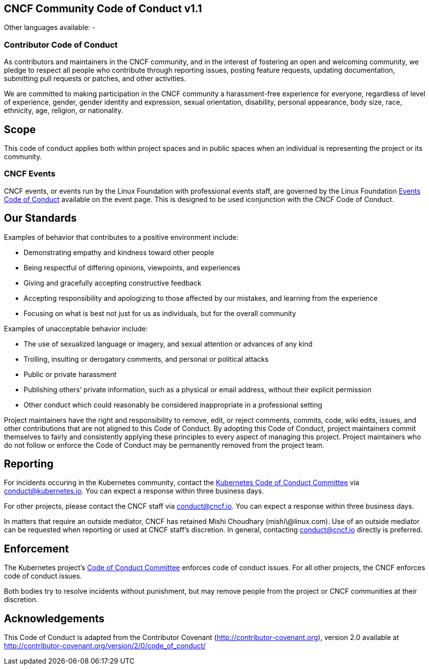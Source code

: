 == CNCF Community Code of Conduct v1.1

Other languages available: -
// xref:code-of-conduct-languages/ar.adoc[Arabic/العربية] -
// xref:code-of-conduct-languages/bg.adoc[Bulgarian/Български] -
// xref:code-of-conduct-languages/zh.adoc[Chinese/中文] -
// xref:code-of-conduct-languages/cs.adoc[Czech/Česky] -
// xref:code-of-conduct-languages/fa.adoc[Farsi/فارسی] -
// xref:code-of-conduct-languages/fr.adoc[French/Français] -
// xref:code-of-conduct-languages/de.adoc[German/Deutsch] - xref:code-of-conduct-languages/id.adoc[Indonesian/Bahasa
// Indonesia] -
// xref:code-of-conduct-languages/it.adoc[Italian/Italiano] -
// xref:code-of-conduct-languages/jp.adoc[Japanese/日本語] -
// xref:code-of-conduct-languages/ko.adoc[Korean/한국어] -
// xref:code-of-conduct-languages/pl.adoc[Polish/Polski] -
// xref:code-of-conduct-languages/pt.adoc[Portuguese/Português] -
// xref:code-of-conduct-languages/ru.adoc[Russian/Русский] -
// xref:code-of-conduct-languages/es.adoc[Spanish/Español] -
// xref:code-of-conduct-languages/tr.adoc[Turkish/Türkçe] -
// xref:code-of-conduct-languages/uk.adoc[Ukrainian/Українська] -
// xref:code-of-conduct-languages/vi.adoc[Vietnamese/Tiếng Việt]

=== Contributor Code of Conduct

As contributors and maintainers in the CNCF community, and in the
interest of fostering an open and welcoming community, we pledge to
respect all people who contribute through reporting issues, posting
feature requests, updating documentation, submitting pull requests or
patches, and other activities.

We are committed to making participation in the CNCF community a
harassment-free experience for everyone, regardless of level of
experience, gender, gender identity and expression, sexual orientation,
disability, personal appearance, body size, race, ethnicity, age,
religion, or nationality.

== Scope

This code of conduct applies both within project spaces and in public
spaces when an individual is representing the project or its community.

=== CNCF Events

CNCF events, or events run by the Linux Foundation with professional
events staff, are governed by the Linux Foundation https://events.linuxfoundation.org/code-of-conduct/[Events Code of
Conduct] available
on the event page. This is designed to be used iconjunction with the
CNCF Code of Conduct.

== Our Standards

Examples of behavior that contributes to a positive environment include:

* Demonstrating empathy and kindness toward other people
* Being respectful of differing opinions, viewpoints, and experiences
* Giving and gracefully accepting constructive feedback
* Accepting responsibility and apologizing to those affected by our
mistakes, and learning from the experience
* Focusing on what is best not just for us as individuals, but for the
overall community

Examples of unacceptable behavior include:

* The use of sexualized language or imagery, and sexual attention or
advances of any kind
* Trolling, insulting or derogatory comments, and personal or
political attacks
* Public or private harassment
* Publishing others`' private information, such as a physical or email
address, without their explicit permission
* Other conduct which could reasonably be considered inappropriate in
a professional setting

Project maintainers have the right and responsibility to remove, edit,
or reject comments, commits, code, wiki edits, issues, and other
contributions that are not aligned to this Code of Conduct. By adopting
this Code of Conduct, project maintainers commit themselves to fairly
and consistently applying these principles to every aspect of managing
this project. Project maintainers who do not follow or enforce the Code
of Conduct may be permanently removed from the project team.

== Reporting

For incidents occuring in the Kubernetes community, contact the
https://git.k8s.io/community/committee-code-of-conduct[Kubernetes Code of Conduct
Committee] via
link:mailto:conduct@kubernetes.io[conduct@kubernetes.io]. You can expect a response within three business
days.

For other projects, please contact the CNCF staff via link:mailto:conduct@cncf.io[conduct@cncf.io].
You can expect a response within three business days.

In matters that require an outside mediator, CNCF has retained Mishi
Choudhary (mishi\@linux.com). Use of an outside mediator can be
requested when reporting or used at CNCF staff's discretion. In general,
contacting link:mailto:conduct@cncf.io[conduct@cncf.io] directly is preferred.

== Enforcement

The Kubernetes project's https://github.com/kubernetes/community/tree/master/committee-code-of-conduct[Code of Conduct
Committee]
enforces code of conduct issues. For all other projects, the CNCF
enforces code of conduct issues.

Both bodies try to resolve incidents without punishment, but may remove
people from the project or CNCF communities at their discretion.

== Acknowledgements

This Code of Conduct is adapted from the Contributor Covenant
(http://contributor-covenant.org), version 2.0 available at
http://contributor-covenant.org/version/2/0/code_of_conduct/
